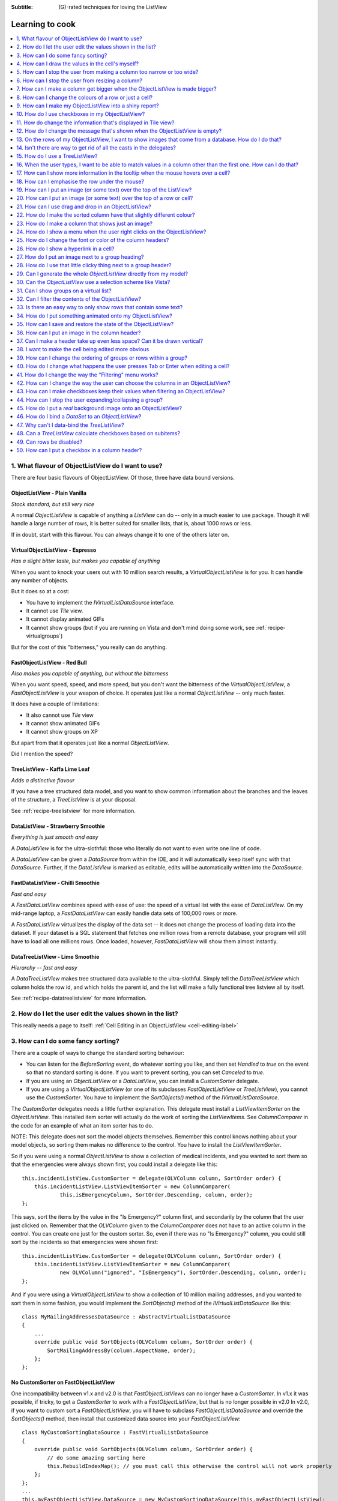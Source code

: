 .. -*- coding: UTF-8 -*-

:Subtitle: (G)-rated techniques for loving the ListView

.. _cookbook-label:
.. _cookbook:

Learning to cook
================

.. contents::
   :depth: 1
   :backlinks: none
   :local:

.. _recipe-flavour:

1. What flavour of ObjectListView do I want to use?
---------------------------------------------------

There are four basic flavours of ObjectListView. Of those, three have data bound versions.

ObjectListView - Plain Vanilla
^^^^^^^^^^^^^^^^^^^^^^^^^^^^^^

.. image:: images/icecream3.jpg
    :class: left-padded

*Stock standard, but still very nice*

A normal `ObjectListView` is capable of anything a `ListView` can do -- only in a much
easier to use package. Though it will handle a large number of rows, it is better
suited for smaller lists, that is, about 1000 rows or less.

If in doubt, start with this flavour. You can always change it to one of the others later on.


VirtualObjectListView - Espresso
^^^^^^^^^^^^^^^^^^^^^^^^^^^^^^^^

.. image:: images/coffee.jpg
    :class: left-padded

*Has a slight bitter taste, but makes you capable of anything*

When you want to knock your users out with 10 million search results, a
`VirtualObjectListView` is for you. It can handle any number of objects.

But it does so at a cost:

* You have to implement the `IVirtualListDataSource` interface.
* It cannot use *Tile* view.
* It cannot display animated GIFs
* It cannot show groups (but if you are running on Vista and don't mind
  doing some work, see :ref:`recipe-virtualgroups`)

But for the cost of this "bitterness," you really can do anything.

FastObjectListView - Red Bull
^^^^^^^^^^^^^^^^^^^^^^^^^^^^^

.. image:: images/redbull.jpg
    :class: left-padded

*Also makes you capable of anything, but without the bitterness*

When you want speed, speed, and more speed, but you don't want the bitterness of
the `VirtualObjectListView`, a `FastObjectListView` is your weapon of choice. It
operates just like a normal `ObjectListView` -- only much faster.

It does have a couple of limitations:

* It also cannot use *Tile* view
* It cannot show animated GIFs
* It cannot show groups on XP

But apart from that it operates just like a normal `ObjectListView`.

Did I mention the speed?


TreeListView - Kaffa Lime Leaf
^^^^^^^^^^^^^^^^^^^^^^^^^^^^^^

.. image:: images/limeleaf.jpg
    :class: left-padded

*Adds a distinctive flavour*

If you have a tree structured data model, and you want to show common
information about the branches and the leaves of the structure, a `TreeListView`
is at your disposal.

See :ref:`recipe-treelistview` for more information.

.. _label-datalistviewsummary:

DataListView - Strawberry Smoothie
^^^^^^^^^^^^^^^^^^^^^^^^^^^^^^^^^^

.. image:: images/smoothie2.jpg
    :class: left-padded

*Everything is just smooth and easy*

A `DataListView` is for the ultra-slothful: those who literally do not want to even write one line of code.

A `DataListView` can be given a `DataSource` from within the IDE, and it will
automatically keep itself sync with that `DataSource`. Further, if the
`DataListView` is marked as editable, edits will be automatically written into the
`DataSource`.

.. _label-fastdatalistviewsummary:

FastDataListView - Chilli Smoothie
^^^^^^^^^^^^^^^^^^^^^^^^^^^^^^^^^^

.. image:: images/chili-smoothie2.jpg
   :target: http://www.flickr.com/photos/flashfire/3178281016/
   :class: left-padded

*Fast and easy*

A `FastDataListView` combines speed with ease of use: the speed of a virtual list with the
ease of `DataListView`. On my mid-range laptop, a `FastDataListView` can easily handle data sets of 100,000 rows or more.

A `FastDataListView` virtualizes the display of the data set -- it does not change the process of
loading data into the dataset. If your dataset is a SQL statement that fetches one million rows
from a remote database, your program will still have to load all one millions rows. Once loaded, however,
`FastDataListView` will show them almost instantly.

DataTreeListView - Lime Smoothie
^^^^^^^^^^^^^^^^^^^^^^^^^^^^^^^^

.. image:: images/chili-smoothie2.jpg
   :target: http://www.flickr.com/photos/flashfire/3178281016/
   :class: left-padded

*Hierarchy -- fast and easy*

A `DataTreeListView` makes tree structured data available to the ultra-slothful. Simply
tell the `DataTreeListView` which column holds the row id, and which holds the parent id,
and the list will make a fully functional tree listview all by itself.

See :ref:`recipe-datatreelistview` for more information.

.. _recipe-editing:

2. How do I let the user edit the values shown in the list?
-----------------------------------------------------------

This really needs a page to itself: :ref:`Cell Editing in an ObjectListView <cell-editing-label>`

.. _recipe-sorting:

3. How can I do some fancy sorting?
-----------------------------------

There are a couple of ways to change the standard sorting behaviour:

* You can listen for the `BeforeSorting` event, do whatever sorting you like, and then set
  `Handled` to  *true* on the event so that no standard sorting is done. If you want
  to prevent sorting, you can set `Canceled` to  *true*.

* If you are using an `ObjectListView` or a `DataListView`, you can install a
  `CustomSorter` delegate.

* If you are using a `VirtualObjectListView` (or one of its subclasses
  `FastObjectListView` or `TreeListView`), you cannot use the `CustomSorter`. You have
  to implement the `SortObjects()` method of the `IVirtualListDataSource`.

The `CustomSorter` delegates needs a little further explanation. This delegate
must install a `ListViewItemSorter` on the `ObjectListView`. This installed item
sorter will actually do the work of sorting the `ListViewItems`. See
`ColumnComparer` in the code for an example of what an item sorter has to do.

NOTE: This delegate does not sort the model objects themselves. Remember this
control knows nothing about your model objects, so sorting them makes no
difference to the control. You have to install the `ListViewItemSorter`.

So if you were using a normal `ObjectListView` to show a collection of medical
incidents, and you wanted to sort them so that the emergencies were always shown
first, you could install a delegate like this::

    this.incidentListView.CustomSorter = delegate(OLVColumn column, SortOrder order) {
        this.incidentListView.ListViewItemSorter = new ColumnComparer(
                this.isEmergencyColumn, SortOrder.Descending, column, order);
    };

This says, sort the items by the value in the "Is Emergency?" column first, and
secondarily by the column that the user just clicked on. Remember that the
`OLVColumn` given to the `ColumnComparer` does not have to an active column in the
control. You can create one just for the custom sorter. So, even if there was no
"Is Emergency?" column, you could still sort by the incidents so that
emergencies were shown first::

    this.incidentListView.CustomSorter = delegate(OLVColumn column, SortOrder order) {
        this.incidentListView.ListViewItemSorter = new ColumnComparer(
                new OLVColumn("ignored", "IsEmergency"), SortOrder.Descending, column, order);
    };

And if you were using a `VirtualObjectListView` to show a collection of 10 million
mailing addresses, and you wanted to sort them in some fashion, you would
implement the `SortObjects()` method of the `IVirtualListDataSource` like this::

    class MyMailingAddressesDataSource : AbstractVirtualListDataSource
    {
        ...
        override public void SortObjects(OLVColumn column, SortOrder order) {
            SortMailingAddressBy(column.AspectName, order);
        };
    };

No CustomSorter on FastObjectListView
^^^^^^^^^^^^^^^^^^^^^^^^^^^^^^^^^^^^^

One incompatibility between v1.x and v2.0 is that `FastObjectListViews` can no
longer have a `CustomSorter`. In v1.x it was possible, if tricky, to get a
`CustomSorter` to work with a `FastObjectListView`, but that is no longer possible
in v2.0 In v2.0, if you want to custom sort a `FastObjectListView`, you will have
to subclass `FastObjectListDataSource` and override the `SortObjects()` method, then
install that customized data source into your `FastObjectListView`::

    class MyCustomSortingDataSource : FastVirtualListDataSource
    {
        override public void SortObjects(OLVColumn column, SortOrder order) {
            // do some amazing sorting here
            this.RebuildIndexMap(); // you must call this otherwise the control will not work properly
        };
    };
    ...
    this.myFastObjectListView.DataSource = new MyCustomSortingDataSource(this.myFastObjectListView);

.. _recipe-ownerdrawn:

4. How can I draw the values in the cell's myself?
--------------------------------------------------

This needs a page to itself as well: :ref:`How to owner draw my values <owner-draw-label>`?

.. _recipe-column-width:

5. How can I stop the user from making a column too narrow or too wide?
-----------------------------------------------------------------------

Columns have both `MinimumWidth` and `MaximumWidth` properties. By default, these are -1,
which means that no limit is enforced. But if they are set to some other value, the column
will be limited to the given minimum or maximum width.

For example, this::

    this.titleColumn.MinimumWidth = 30

will stop the "Title" column from becoming less than 30 pixels in width. This is useful
for preventing users from shrinking columns to 0 width and then not being about to find
them again.


.. _recipe-fixed-column:

6. How can I stop the user from resizing a column?
--------------------------------------------------

There are some columns just don't make sense to be resizeable. A column that
always shows a 16x16 status icon makes no sense to be resizeable. To make a
column be fixed width and unresizable by the user, simply set both `MinimumWidth`
and `MaximumWidth` to be the same value.

.. _recipe-column-filling:

7. How can I make a column get bigger when the ObjectListView is made bigger?
-----------------------------------------------------------------------------

On most columns, the column's width is static, meaning that it doesn't change by
itself. But sometimes it would be useful if a column would resize itself to show
more (or less) of itself when the user changed the size of the ListView. For
example, the rightmost column of a personnel list might display "Comments" about
that person. When the window was made larger, it would be nice if that column
automatically expanded to show more of the comments about that person. You can
make this happen by setting the `FillsFreeSpace` property to  *true* on that column.

An `ObjectListView` can have more than one space filling column, and they
generally share the available space equally between them (see the
`FreeSpaceProportion` property to change this).

You should be aware that as the `ObjectListView` becomes smaller, the space
filling columns will become smaller too, until they eventually disappear (have
zero width). The `MinimumWidth` and `MaximumWidth` properties still work for space
filling columns. So you can use the `MinimumWidth` property to make sure that a
space filling column doesn't disappear.


.. _recipe-formatter:

8. How can I change the colours of a row or just a cell?
--------------------------------------------------------

You listen for `FormatRow` or `FormatCell` event. 

To show customers in red when they owe money,
you would set up a handler for the `FormatRow` event in the IDE, and then do
something like this::

    private void olv1_FormatRow(object sender, FormatRowEventArgs e) {
        Customer customer = (Customer)e.Model;
        if (customer.Credit < 0)
            e.Item.BackColor = Color.Red;
    }

To change the formatting of an individual cell, you need to set
`UseCellFormatEvents` to *true* and then listen for `FormatCell` events.
To show just the credit balance in red, you could do something like this::

    private void olv1_FormatCell(object sender, FormatCellEventArgs e) {
        if (e.ColumnIndex == this.creditBalanceColumn.Index) {
            Customer customer = (Customer)e.Model;
            if (customer.Credit < 0)
                e.SubItem.ForeColor = Color.Red;
        }
    }

These events play well
with `UseAlternateBackColors`. Any formatting you do in these events takes
precedence over the alternate backcolors.

These events know where the row is going to
appear in the control, so the `DisplayIndex` property of the event
can be used for more sophisticated alternate background color schemes.
The `DisplayIndex` is correct even when the list is showing groups and
when the listview is virtual.

To improve performance, `FormatCell` events are only fired when a handler
of the `FormatRow`
event sets `UseCellFormatEvents` to *true*. If you want to have a `FormatCell`
event fired for every cell, you can set `UseCellFormatEvents` on the
`ObjectListView` itself.


v2.2.1 and earlier
^^^^^^^^^^^^^^^^^^

You install a `RowFormatter` delegate. A `RowFormatter` delegate is called after a
`OLVListItem` has been completely filled in, but before it is added to the
`ObjectListView`. It can change the formatting of the list item, or any of its
other properties.

To show customers in red when they owe money, you could do this::

    this.customerListView.RowFormatter = delegate(OLVListItem olvi) {
        Customer customer = (Customer)olvi.RowObject;
        if (customer.Credit < 0)
            olvi.ForeColor = Color.Red;
    };

You can format sub-items too, but it is a little more involved. There is no
separated callback for individual sub-items. So the `RowFormatter` can be written
to format sub-items too.

So, if in our above example, we only want to make the actual credit balance to
be red, not the whole row, the `RowFormatter` would look like this::

    this.customerListView.RowFormatter = delegate(OLVListItem olvi) {
        Customer customer = (Customer)olvi.RowObject;
        if (customer.Credit < 0) {
            int i = this.customerListView.Columns.IndexOf(this.creditColumn);
            if (i >= 0) {
               olvi.UseItemStyleForSubItems = false;
               olvi.SubItems[i].ForeColor = Color.Red;
            }
        }
    };

This code doesn't assume a position for the credit column but finds it each
time. This is conservative and it could be replaced with a constant -- if you
can guarantee that no other fool is going to move or remove it :-)

Also pay attention to *olvi.UseItemStyleForSubItems = false*.
By default, all subitems have the same formatting as the listitem itself. To
indicate that you want subitems have their own formatting, you must set
`UseItemStyleForSubItems` to *false*.

One important thing to know about `RowFormatters` is that they are called
before the row is added to the control. This means that many of the properties
of the `OLVListItem` object do not yet have sensible values. For example, you
cannot use the `Index` property to try and figure out where the item is in
the control, because the item doesn't yet belong to any control.

One final thing: `UseAlternateBackColors` and `RowFormatters` that change the
`BackColor` of rows do not play well together. The `UseAlternateBackColors` assumes
that it owns the background color, and it will override any setting made by
a `RowFormatter.`


.. _recipe-listviewprinter:

9. How can I make my ObjectListView into a shiny report?
--------------------------------------------------------

You make a `ListViewReporter` object in your IDE, and you set the `ListView`
property to be the `ObjectListView` you want to print.

There is a whole article available on CodeProject explaining in detail how to do
this: `Turning a ListView into a nice report`_. Read the article and play with demo
to see how it works. However don't use the code from that article -- it is defunct.
The `ListViewReporter` code in ObjectListView project is up-to-date.

.. _Turning a ListView into a nice report: http://www.codeproject.com/KB/miscctrl/ListViewPrinter.aspx


.. _recipe-checkbox:

10. How do I use checkboxes in my ObjectListView?
-------------------------------------------------

To uses checkboxes with an ObjectListView, you must set the `ObjectListView.CheckBoxes`
property to  *true*. If you want the user to be able to give check boxes the
*Indeterminate* value, you should set the `ObjectListView.TriStateCheckBoxes` property to
*true*.

Owing to a limitation of the .NET ListView class, you cannot use `CheckBoxes` in `Tile` view.
It just can't be done.

.. _using-checkboxes-programmatically:

Using checkboxes programmatically
^^^^^^^^^^^^^^^^^^^^^^^^^^^^^^^^^

The `ObjectListView.CheckObjects` property allows you to get or set the collection of
model objects that are currently checked. You can also use `ObjectListView.CheckAll()`
and `ObjectListView.UncheckAll()` to (no surprise) check or uncheck all items.

To decide if a particular model is checked, use `IsChecked()` or
`IsCheckedIndeterminate()`.

To changed the "checked-ness" of a model, you should use:

    * `CheckIndeterminateObject()`
    * `CheckObject(object model)`
    * `ToggleCheckObject()`
    * `UncheckObject()`

For sub-item checkboxes, there are the same collection of methods, but they take
a `OLVColumn` parameter to indicate which subitem should be fetched or set.

    * `CheckSubItem(object model, OLVColumn column)`
    * `CheckIndeterminateSubItem(object model, OLVColumn column)`
    * `IsSubItemChecked(object model, OLVColumn column)`
    * `ToggleSubItem(object model, OLVColumn column)`
    * `UncheckSubItem(object model, OLVColumn column)`

Data bound checkboxes
^^^^^^^^^^^^^^^^^^^^^

Without doing anything else, 
the check boxes act as a more durable form of selection.

If you want the checkboxes to reflect some actual property in your model,
you can bind the checkbox to a property in two ways: 

1. Use `CheckedAspectName`

If your model object already has a property that directly matches
whether or not a row should be checked, a `CheckedAspectName` is the simplest
approach. Simply set the `CheckedAspectName` to the name of your property, and
the `ObjectListView` will handle everything else, both the getting and the
setting of this property's value. The property must be of type `bool` (or of type
`bool?` if you want to use tri-state).

2. Use `CheckStateGetter` and `CheckStatePutter`

If `CheckedAspectName` is too simple for your needs, you can install
`CheckStateGetter` and `CheckStatePutter` delegates. The first delegate is used to
decide if the checkbox on the row that is showing the given model object should
be checked or unchecked. The second is called when the user clicked the check
box.

There are two flavour of check state getter/putters: there are `CheckStateGetter`
and `CheckStatePutter` delegates which deal with `CheckStates`; and there are
`BooleanCheckStateGetter` and `BooleanCheckStatePutter` delegates which deal only
with `booleans`. If you are only interested in checkboxes being on or off, the
boolean versions are what you want. However, if you want to deal with
indeterminate values too, you must use the `CheckState` versions::

    this.objectListView1.BooleanCheckStateGetter = delegate(Object rowObject) {
        return ((Person)rowObject).IsActive;
    };

    this.objectListView1.BooleanCheckStatePutter = delegate(Object rowObject, bool newValue) {
        ((Person)rowObject).IsActive = newValue;
        return newValue; // return the value that you want the control to use
    };

Note that the `CheckStatePutter` returns the value that will actually be used.
This doesn't have to be the same as the value that was given. So your delegate
can refuse to accept the checking of a particular model if it wants.

Sub-item checkboxes
^^^^^^^^^^^^^^^^^^^

`ObjectListViews` supports checkboxes on subitems.
To enable this, `ObjectListView.UseSubItemCheckBoxes` must be set to true.

Subitem checkboxes are always data-bound, i.e. they must be linked to a property on 
your model objects.

If `CheckBoxes` is True on a column, the aspect for that column will be
interpreted as a boolean value and a check box will be displayed to represent
that value. If the `ObjectListView` is owner drawn, the check box will be aligned
following the column `Alignment`, but in standard mode, the check box will always
be to the far left.

If `TriStateCheckBoxes` is True, the user will be able to set the check box to have
the `Indeterminate` value.

If you use tri state checkboxes on subitems, your model must be able to handle the third
state. This means your data must be either a `bool?` or a `CheckState`. If you have a simple
boolean field, setting `TriStateCheckBoxes` is pointless since your data cannot handle
the Indeterminate state (*null* in this case).

Setting either `CheckBoxes` or `TriStateCheckBoxes` on column 0 does nothing since
the check box on column 0 is the checkbox for the whole row. It is controlled by
settings on the `ObjectListView` itself.

Differences from .NET ListView CheckBoxes
^^^^^^^^^^^^^^^^^^^^^^^^^^^^^^^^^^^^^^^^^

Normal .Net `ListViews` support checkboxes -- but not on virtual lists.
If you try to use the standard `ListView.CheckIndicies` or `ListView.CheckedItems` properties on, say,
a `FastObjectListView` or a `TreeListView`, .NET will throw an exception.

`ObjectListView` supports checkboxes on both virtual and non-virtual lists,
but to do so, you *must* use the methods listed above -- trying to use the native
.NET mechanism will only give you grief.

`ObjectListView` will still trigger 
the normal `ItemCheck` and `ItemChecked` events know when a check box has changed value.

You can still read the `Checked` property of a `ListViewItem` to know if that item is checked 
-- but remember that `ListViewItems` are evil and indicate :ref:`a lapse into the Dark Side <listviewitems-are-evil>`.

To modify the `Checked` property programmatically, 
it's best to use the above listed operations to get and set whether or not an object
is checked. 

However, if you really *have to* programmatically set the `Checked` property on a list view item, 
you *must* do so through
the `OLVListItem.Checked` property, NOT through the base class property, `ListViewItem.Checked`.
If you programmatically set `ListViewItem.Checked`, `ObjectListView` will never know that you have
set that value, and strange things will happen (specifically, the checkbox on that row will
stop responding to clicks).

So, this code -- which tries to toggle the checkedness of the
selected rows -- will cause problems for your `ObjectListView`::

    private void objectListView1_ItemActivate(object sender, EventArgs e) {
        foreach (ListViewItem lvi in objectListView1.SelectedItems)
            lvi.Checked = !lvi.Checked;
    }

This will work -- once! After that, it will not work again. Worse, the check boxes will
stop responding to user clicks. To work
properly, you treat the items as `OLVListItem`::

    private void objectListView1_ItemActivate(object sender, EventArgs e) {
        foreach (OLVListItem olvi in objectListView1.SelectedItems)
            olvi.Checked = !olvi.Checked;
    }

This will work as expected. But much better would be to simply use `ToggleCheckObject()`.


CheckBoxes and virtual lists
^^^^^^^^^^^^^^^^^^^^^^^^^^^^

The standard .NET `ListView` cannot have `CheckBoxes` on virtual lists. However,
`VirtualObjectListView` (and thus `FastObjectListView` and `TreeListView`)
can support checkboxes. All flavours of `ObjectListView` support checkboxes equally.

The only caveat for using check boxes on virtual lists is that, when a
`CheckStateGetter` (or `BooleanCheckStateGetter`) is installed, the control has to iterate the entire list when
the `CheckedObjects` property is read. Without a `CheckStateGetter`, the control
assumes that nothing is checked until the user (or the programmer) explicitly
checks it. So it knows which objects have been checked and can simply return
them as the value of the `CheckedObjects` property. 

But when a `CheckStateGetter` is
installed, the only way the control can know whether an object is checked is by
calling the `CheckStateGetter` delegate for every object in the list. 
So to return the value of `CheckedObjects`
property, the control must iterate the whole list, asking in turn if this object
is checked. This is fine if the list has only 100 or even 1000 objects, but if
the list has 10,000,000 objects, your program is going to hang.

Virtual lists persist the "checkedness" of individual objects across calls to
`SetObjects()` (and other list modifying operations). To make the list forget
the "checkedness" of all objects, call `ClearObjects()`.

.. _recipe-tileview:

11. How do change the information that's displayed in Tile view?
----------------------------------------------------------------

The information that is shown when in Tile view is customisable. The primary
column has to appear, but the other "rows" are configurable. In the example
below, the Person's name appears, since that is the primary column, but the
"Occupation", "Birthdate", and "Hourly Rate" pieces of information are shown as
well.

.. image:: images/tileview-example.png

To do this, set `IsTileViewColumn` to  *true* for those columns that you want to
appear in the Tile view. Confusingly, a column in Detail view becomes a "row" in
a Tile view.

If you really want to change the information in the Tile view, you can custom
draw it! To do this, install an `ItemRenderer` on the list and
set `OwnerDraw` to  *true*. See `BusinessCardRenderer` in the demo project for an
example implementation. To see that renderer in action, run the demo, switch to
the "Complex" tab, click the "Owner Drawn" checkbox, and switch to Tile view.


.. _recipe-emptymsg:

12. How do I change the message that's shown when the ObjectListView is empty?
------------------------------------------------------------------------------

When an `ObjectListView` is empty, it can display a "this list is empty" type message.

The `EmptyListMsg` is the property that holds the string that appears when an
`ObjectListView` is empty. This string is rendered using the `EmptyListMsgFont`::

    this.objectListView1.EmptyListMsg = "This database has no rows";
    this.objectListView1.EmptyListMsgFont = new Font("Tahoma", 24);

The empty msg list is actually implemented as an overlay. You can access that overlay
though the `EmptyListMsgOverlay` property. By default, this is a `TextOverlay` that
you can customise to your hearts content::

    TextOverlay textOverlay = this.objectListView1.EmptyListMsgOverlay as TextOverlay;
    textOverlay.TextColor = Color.Firebrick;
    textOverlay.BackColor = Color.AntiqueWhite;
    textOverlay.BorderColor = Color.DarkRed;
    textOverlay.BorderWidth = 4.0f;
    textOverlay.Font = new Font("Chiller", 36);
    textOverlay.Rotation = -5;

gives this:

.. image:: images/emptylistmsg-example.png

If you really want to, you can set the `EmptyListMsgOverlay` property to an
object that implement the `IOverlay` interface, and then draw whatever you want
to.

.. _recipe-images-from-db:

13. On the rows of my ObjectListView, I want to show images that come from a database. How do I do that?
--------------------------------------------------------------------------------------------------------

Normally, images that are shown on rows come from an `ImageList`. The `ImageGetter`
delegate simply returns the index of the image that should be drawn against the
cell. However, sometimes, the images that should be drawn are not known at
compile time. Or they are generated dynamically from some characteristic of the
model object being displayed. In such cases, the `ImageList` cannot be pre-
populated with the images to be used. But with a little planning, you can still
use your `ImageList` to manage your images, even when the `Images` are dynamically
retrieved.

First, give your `ObjectListView` an empty `SmallImageList` and an empty `LargeImageList`.

Secondly, install an `ImageGetter` delegate on your primary column that does something like this::

    this.mainColumn.ImageGetter = delegate(object row) {
        String key = this.GetImageKey(row);
        if (!this.listView.LargeImageList.Images.ContainsKey(key)) {
            Image smallImage = this.GetSmallImageFromStorage(key);
            Image largeImage = this.GetLargeImageFromStorage(key);
            this.listView.SmallImageList.Images.Add(key, smallImage);
            this.listView.LargeImageList.Images.Add(key, largeImage);
        }
        return key;
    };

This dynamically fetches the images if they haven't been already fetched. You
will need to write the `GetImageKey()`, `GetSmallImageFromStorage()` and
`GetLargeImageFromStorage()` methods. Their names will probably be different,
depending on exactly how you are deciding which image is shown against which
model object.

For example, if we were writing a File Explorer look-a-like, we might have something that looks like this::

    this.mainColumn.ImageGetter = delegate(object row) {
        File theFile = (File)row;
        String extension = this.GetFileExtension(theFile);
        if (!this.listView.LargeImageList.Images.ContainsKey(extension)) {
            Image smallImage = this.GetSmallIconForFileType(extension);
            Image largeImage = this.GetLargeIconForFileType(extension);
            this.listView.SmallImageList.Images.Add(extension, smallImage);
            this.listView.LargeImageList.Images.Add(extension, largeImage);
        }
        return key;
    };

If you only use Details view, you don't need to maintain the `LargeImageList`, but
if you use any other view, you must keep the `SmallImageList` and the
`LargeImageList` in sync.


.. _recipe-typedobjectlistview:

14. Isn't there are way to get rid of all the casts in the delegates?
---------------------------------------------------------------------

Yes. You can use a `TypedObjectListView` wrapper.

One annoyance with `ObjectListView` is all the casting that is needed. Because the
`ObjectListView` makes no assumptions about what sort of model objects you will be
using, it handles all models as `objects` and it's up to you to cast them to the
right type when you need to. This leads to many delegates starting with a cast
like this::

    this.objectListView1.SomeDelegate = delegate(object x) {
        MyModelObject model = (MyModelObject)x;
        ...
    }

which becomes tiresome after a while. It would be nice if you could tell the
`ObjectListView` that it would always be displaying, say, Person objects.
Something like::

    this.objectListView1 = new ObjectListView<Person>();
    this.objectListView1.SomeDelegate = delegate(Person model) {
        ...
    }

Unfortunately, this is not possible, so we have a `TypedObjectListView` class
instead. This is not another `ObjectListView` subclass, but rather it's a typed
wrapper around an existing ObjectListView. To use one, you create an
`ObjectListView` within the IDE as normal. When it is time to implement your
delegates, you create a `TypedObjectListView` wrapper around your list view, and
declare your delegates against that wrapper. It's easier to use than it is to
explain, so look at this example::

    TypedObjectListView<Person> tlist = new TypedObjectListView<Person>(this.listViewSimple);
    tlist.BooleanCheckStateGetter = delegate(Person x) {
        return x.IsActive;
    };
    tlist.BooleanCheckStatePutter = delegate(Person x, bool newValue) {
        x.IsActive = newValue;
        return newValue;
    };

Look ma! No casts! The delegates are declared against the typed wrapper, which
does know what model objects are being used.

You can also use the `TypedObjectListView` for typed access to the delegates on your columns::

    tlist.GetColumn(0).AspectGetter = delegate(Person x) { return x.Name; };
    tlist.GetColumn(1).AspectGetter = delegate(Person x) { return x.Occupation; };

If you don't like referring to columns by their index, you can create
`TypedColumn` objects around a given `ColumnHeader` object::

    TypedColumn<Person> tcol = new TypedColumn<Person>(this.columnHeader16);
    tcol.AspectGetter = delegate(Person x) { return x.GetRate(); };
    tcol.AspectPutter = delegate(Person x, object newValue) { x.SetRate((double)newValue); };

Generating AspectGetters
^^^^^^^^^^^^^^^^^^^^^^^^

A side benefit of a `TypedObjectListView` is that it can automatically generate an
`AspectGetter` for a column from its `AspectName`. So, rather than hand-coding
`AspectGetters` like we have done above, you simply configure the `AspectName` in
the IDE, and then call `tlist.GenerateAspectGetters()`. This can (should?) handle
aspects of arbitrary complexity, like "Parent.HomeAddress.Phone.AreaCode".

This allows the convience of reflection, but the speed of hand-written `AspectGetters`.


.. _recipe-treelistview:

15. How do I use a TreeListView?
--------------------------------

A `TreeListView` shows a tree structure with its nice ability to expand and
collapse, but also shows information in columns.

A functioning `TreeListView` needs three things:

1. A list of top level objects (called `Roots`).

2. A way to know if a given model can be expanded.

3. A way to know which models should appear as the children of another model.

Like all the other `ObjectListViews`, `TreeListView` relies on delegates. The
two essential delegates for using a `TreeListView` are:

* `CanExpandGetter` is used to decide if a given model can be expanded

* `ChildrenGetter` is used to gather the children that will appear under a given
  model after it is expanded. This delegate is only called if `CanExpandGetter` has
  returned true for that model object.

In the demo, there is an Explorer like example, which navigates the disks on the
local computer. The tree list view in that demo is configured so that only
directories can be expanded. It looks like this::

    this.treeListView.CanExpandGetter = delegate(object x) {
        return (x is DirectoryInfo);
    };

The `ChildrenGetter` delegate gets the contents of a directory when that directory is
expanded::

    this.treeListView.ChildrenGetter = delegate(object x) {
        DirectoryInfo dir = (DirectoryInfo)x;
        return new ArrayList(dir.GetFileSystemInfos());
    };

Remember, `ChildrenGetter` delegates are only ever called if
`CanExpandGetter` returns  *true*, so this delegate knows that the parameter *x* must
be a `DirectoryInfo` instance.

Once you have these two delegates installed, you populate the control by setting
its `Roots` property. Roots are the top level branches of the tree. You can use the `Roots`
property to set these top branches, or you can call `SetObjects()`, which does
the same thing. To add or remove these top level
branches, you can call `AddObjects()` and `RemoveObjects()`, since in a tree view,
these operate on the top level branches.

The `TreeListView` caches the list of children under each branch. This is helpful
when the list of children is expensive to calculate. To force the `TreeListView`
to refetch the list of children, call `RefreshObject()` on the parent.

To see an example of how to use drag and drop on a `TreeListView`, read :ref:`this blog <blog-rearrangingtreelistview>`.

Notes
^^^^^

Do not try to use a `TreeListView` like a standard `TreeView`. A `TreeListView`
does not have `TreeNodes` that you have to create and then pass to the view.
That's just one more level of unnecessary boiler-plate code -- exactly the
things that `ObjectListView` was written to avoid. Instead of creating node,
think in terms of your data model. Can this "thing" be unrolled? When it is
unrolled, what list of "things" should be shown?

`CanExpandGetter` is called often! It should be efficient.

.. _recipe-search:

16. When the user types, I want to be able to match values in a column other than the first one. How can I do that?
-------------------------------------------------------------------------------------------------------------------

    I have a list that shows medical incidents. One of the columns is
    the doctor reponsible for that incident. I'd like the users to be able to sort
    by the "Doctor" column and then type the first few characters of the doctors
    name and find the cases assigned to that doctor. Is there a way to do that?

Surprisingly, yes! If you set `IsSearchOnSortColumn` to  *true* (the default), then characters
typed into the list will be matched against the values of the sort column,
rather than against the values of column 0. iTunes shows this behavior when you
sort by the "Artist" or "Album" columns.

Remember: this searching works on the string representation of the value, rather than on the values themselves.


.. _recipe-tooltips:

17. How can I show more information in the tooltip when the mouse hovers over a cell?
-------------------------------------------------------------------------------------

The `ListView` default behavior is to only use tool tips to show truncated cell
values (even then only when `FullRowSelect` is  *true*). But with an `ObjectListView`,
you are not so limited.

To show a different tooltip when the mouse is over a cell, you should listen for
the `CellToolTipShowing` event. The parameter block for this event tells where
the mouse was, what cell it was over, the model for that row, and the value
that is shown in the cell.

Within that event handler, you can set various properties on the parameter block
to change the tool tip that will be displayed:

* `Text` is the string that will be displayed in the tooltip. If this is null or
  empty, the tool tip will not be shown. Inserting "\\r\\n" sequences into the
  string gives a multiline tool tip.

* `Font`, `ForeColor` and `BackColor` control the font of the text,
  the text colour and background colour of the tooltip. (NOTE: The color
  settings do not work under Vista)

* `IsBalloon` allows the tooltip to be shown as a balloon style. (NOTE:
  changing this during an event does not work reliably under Vista.
  Setting it outside of an event works fine).

* `Title` and `StandardIcon` allow a title and icon to be shown above the
  tool tip text.

With a very little bit of work, you can display tool tips like this:

.. image:: images/blog2-balloon2.png

Example::

    this.olv.CellToolTipShowing += new EventHandler<ToolTipShowingEventArgs>(olv_CellToolTipShowing);
    ...
    void olv_CellToolTipShowing(object sender, ToolTipShowingEventArgs e) {
        // Show a long tooltip over cells only when the control key is down
        if (Control.ModifierKeys == Keys.Control) {
            Song s = (Song)x;
            e.Text = String.Format("{0}\r\n{1}\r\n{2}", s.Title, s.Artist, s.Album);
        }
    };

If you change the properties in the parameter block, those properties will only
affect that one showing of a tooltip. If you want to change all tooltips, you
would set the properties of `ObjectListView.CellToolTipControl.` So, if you
want all tooltips to be shown in Tahoma 14 point, you would do this::

    this.olv.CellToolTipControl.Font = new Font("Tahoma", 14);

Similarly, to show a tooltip for a column header, you listen for a
`HeaderToolTipShowing` event.

Previous versions used delegates to provide a subset of this functionality.
These delegates -- `CellToolTipGetter` and `HeaderToolTipGetter` delegates --
still function, but the events provide much great scope for customisation.

All of this extra functionality comes with a small cost. This functionality is
beyond what a standard .NET `ToolTip` can provide. Because of this, you cannot
assign a standard `ToolTip` to an `ObjectListView` in the IDE. Well, actually
you can (at least until I can figure out how to prevent it) but you shouldn't.
If you do, you will get an assertion error the first time a tooltip tries to
show.


.. _recipe-hottracking:

18. How can I emphasise the row under the mouse?
------------------------------------------------

This is called "hot tracking". The normal `ListView` can underline the text of the
row under the mouse. `ObjectListView` can do much more.

Hot tracking is controlled by an instance of `HotItemStyle`. You create and
configure these in the IDE as non-visual components. Once you have created an
instance, you can assign it to the `HotItemStyle` property of the
`ObjectListView`. The same style instance can be shared between various
`ObjectListViews`, making it easier for your application to behave consistently.

A `HotItemStyle` can set the text color, background color, font, and/or font style
of the row under the cursor. If `FullRowSelect` is *true*, these properties will
be applied to all cells of the hot row. If `FullRowSelect` is *false*, background
color will be applied to all cells, but the other properties will only be applied
to cell 0.

`HotItemStyle` also have `Decoration` and `Overlay` properties. These allow
you easily add a decoration to the hot row, as well as display an overlay while
there is a hot item.

For example, this puts a transluscent border around the row that the cursor
is over::

    // Make the decoration
    RowBorderDecoration rbd = new RowBorderDecoration();
    rbd.BorderPen = new Pen(Color.FromArgb(128, Color.LightSeaGreen), 2);
    rbd.BoundsPadding = new Size(1, 1);
    rbd.CornerRounding = 4.0f;

    // Put the decoration onto the hot item
    this.olv1.HotItemStyle = new HotItemStyle();
    this.olv1.HotItemStyle.Decoration = rbd;


.. _recipe-overlays:

19. How can I put an image (or some text) over the top of the ListView?
-----------------------------------------------------------------------

This is called an "overlay." A normal `ObjectListView` comes pre-equipped with
two overlays ready to use: `OverlayImage` and `OverlayText`. These can be
configured from within the IDE, controlling what image (or text) is displayed,
the corner in which the overlay is shown, and its inset from the control edge.

`TextOverlays` can be further customised, by controlling the color and font
of the text, the color of the background, the width and color of the border,
and whether the border should have rounded corners. All these properties
are controllable from inside the IDE.

If you want to do something other than show a simple image or text, you
can implement the `IOverlay` interface. This interface is very simple::

    public interface IOverlay {
        void Draw(ObjectListView olv, Graphics g, Rectangle r);
    }

Within the `Draw()` method, your implementation can draw whatever it likes.

Once you have implemented this interface, you add it to an `ObjectListView`
via the `AddOverlay()` method::

    MyFantasticOverlay myOverlay = new MyFantasticOverlay();
    myOverlay.ConfigureToDoAmazingThings();
    this.objectListView1.AddOverlay(myOverlay);

Overlays are actually quite tricky to implement. If you use your `ObjectListView`
in a "normal" way (design your interface through the IDE using normal WinForm
controls), they will work flawlessly.

However, if you do "clever" things with your `ObjectListViews`, you
may need to read this: :ref:`overlays-label`. "Clever" in this case
means reparenting the ObjectListView after it has been created, or
hiding it by rearranging the windows z-ordering. You may also need
to read that if the `ObjectListView` is hosted by a non-standard
TabControl-like container.

Overlays are purely cosmetic. They do not respond to any user interactions.

Disabling
^^^^^^^^^

Overlays look simple but are quite complex underneath. If they seem to be misbehaving
(e.g. if you are seeing `GlassPanelForms` in placing where you don't want them),
you can completely disable overlays by setting `UseOverlays` to *false*.


.. _recipe-decorations:

20. How can I put an image (or some text) over the top of a row or cell?
------------------------------------------------------------------------

Decorations are similar to overlays in that they are drawn over the top of the
`ObjectListView`, but decoration are different in that they are attached to
a row or cell and scroll with it. Here the love heart and the "Missing!" are
decorations.

.. image:: images/decorations-example.png

Decorations are normally assigned to a row or cell during a `FormatRow` or
`FormatCell` event. In the demo, a love heart appears next to someone
named "Nicola"::

    private void listViewComplex_FormatCell(object sender, FormatCellEventArgs e) {
        Person p = (Person)e.Model;

        // Put a love heart next to Nicola's name :)
        if (e.ColumnIndex == 0) {
            if (p.Name.ToLowerInvariant().StartsWith("nicola")) {
                e.SubItem.Decoration = new ImageDecoration(Resource1.loveheart, 64);
            } else
                e.SubItem.Decoration = null;
        }
    }

The "Missing!" decoration is actually a combination of two decorations and is
done like this::

    if (e.ColumnIndex == 1 && e.SubItem.Text == "") {
        // Add a opaque, rotated text decoration
        TextDecoration decoration = new TextDecoration("Missing!", 255);
        decoration.Alignment = ContentAlignment.MiddleCenter;
        decoration.Font = new Font(this.Font.Name, this.Font.SizeInPoints+2);
        decoration.TextColor = Color.Firebrick;
        decoration.Rotation = -20;
        e.SubItem.Decoration = decoration; //NB. Sets Decoration

        // Put a border around the cell.
        CellBorderDecoration cbd = new CellBorderDecoration();
        cbd.BorderPen = new Pen(Color.FromArgb(128, Color.Firebrick));
        cbd.FillBrush = null;
        cbd.CornerRounding = 4.0f;
        e.SubItem.Decorations.Add(cbd); // N.B. Adds to Decorations
    }

Note that when we put a border around the cell, the code added it to
`Decorations` property. Doing this adds a second decoration to the same cell. If
the code set the `Decoration` property, it would replace the text decoration
that had just been given.

Decorations can also be attached to the hot item. Set the `Decoration` property
of the `HotItemStyle` to something that will be drawn over the hot row/cell.
See :ref:`recipe-hottracking`.

Decorations can also be attached to the selected rows. Set `SelectedRowDecoration`
property of the `ObjectListView` to a decoration, and that decoration will be draw
over each selected row. This draws a transluscent green border around each
selected row::

    RowBorderDecoration rbd = new RowBorderDecoration();
    rbd.BorderPen = new Pen(Color.FromArgb(128, Color.Green), 2);
    rbd.BoundsPadding = new Size(0, -1);
    rbd.CornerRounding = 12.0f;
    this.olv1.SelectedRowDecoration = rbd;

Like overlays, decorations are purely cosmetic. They do not respond to any user interactions.


.. _recipe-dragdrop:

21. How can I use drag and drop in an ObjectListView?
-----------------------------------------------------

This needs its own page to explain properly. :ref:`dragdrop-label`.

To see a detailed walk-through, have a look at :ref:`this blog <blog-rearrangingtreelistview>`.

.. _recipe-columntinting:

22. How do I make the sorted column have that slightly different colour?
------------------------------------------------------------------------

If you set `TintSortColumn` property to *true*, the sort column will be
automatically tinted. The color of the tinting is controlled by the
`SelectedColumnTint` property.

You can tint a different column (other than the sort column) by setting the
`SelectedColumn` property, or by installing `TintedColumnDecoration` for the
column that you want to color::

    this.objectListView1.AddDecoration(new TintedColumnDecoration(columnToTint));

This latter option lets you tint more than one column.


.. _recipe-imageonlycolumn:

23. How do I make a column that shows just an image?
----------------------------------------------------

    *I want to show a meetings room's availablity as an icon, without any text.
    What's the best way to do that?*

To show only an image in a column, do this::

   this.meetingColumn.AspectGetter = delegate(object x) {
       return ((MeetingRoom)x).Availability;
   };
   this.meetingColumn.AspectToStringConverter = delegate(object x) {
       return String.Empty;
   };
   this.meetingColumn.ImageGetter = delegate(object x) {
       switch (((MeetingRoom)x).Availability) {
           case RoomAvailability.Free: return "free";
           case RoomAvailability.InUse: return "inuse";
           case RoomAvailability.Booked: return "booked";
       }
       return "unexpected";
   };

By returning an aspect, sorting and grouping will still work. By forcing
`AspectToStringConverter` to return an empty string, no string will be drawn,
only the image.

This works in both owner drawn or non-owner drawn lists.


.. _recipe-rightclickmenu:

24. How do I show a menu when the user right clicks on the ObjectListView?
--------------------------------------------------------------------------

If you want to show the same menu, regardless of where the user clicks,
you can simply assign that menu to the `ContextMenuStrip` property of the `ObjectListView`
(this is standard .NET, nothing specific to an `ObjectListView`).

If you want to show a context menu specific to the object clicked,
you can listen for `CellRightClick` events::

    private void olv_CellRightClick(object sender, CellRightClickEventArgs e) {
        e.MenuStrip = this.DecideRightClickMenu(e.Model, e.Column);
    }

If `MenuStrip` is not null, it will be shown where the mouse was clicked.

It's entirely reasonable for `e.Model` to be *null*. That means the user clicked
on the list background.

v2.2 or earlier
^^^^^^^^^^^^^^^

If you have v2.2 or earlier,
you need to listen for `OnMouseClick` event and do something like this::

    private void olv_MouseClick(object sender, MouseEventArgs e) {
        if (e.Button != MouseButtons.Right)
            return;

        ObjectListView olv = (ObjectListView)sender;
        OlvListViewHitTestInfo hitTest = olv.OlvHitTest(e.X, e.Y);
        ContextMenuStrip ms = this.DecideRightClickMenu(hitTest.RowObject, hitTest.Column);
        if (ms != null)
            ms.Show(olv, e.X, e.Y);
    }

This finds the model object under the mouse click and the column that was clicked too.
Using those, you can decide what menu to show: `DecideRightClickMenu()` is obviously
something you have to implement yourself.

It's entirely reasonable for `hitTest.RowObject` to be *null*. That means the user clicked
on the list background.


.. _recipe-headerformatting:

25. How do I change the font or color of the column headers?
------------------------------------------------------------

Set `ObjectListView.HeaderUsesThemes` to *false* and then create
a `HeaderFormatStyle` object (either in code or within the IDE), give it
the characteristics you want, and then assign that style to either
`ObjectListView.HeaderFormatStyle` (to format all column headers) or
`OLVColumn.HeaderFormatStyle` (to format just one column header).

Each `HeaderFormatStyle` has a setting for each state of the header:

* `Normal` controls how the header appears when nothing else is happening to it.

* `Hot` controls how the header appears when the mouse is over the header.
  This should be a slight, but still noticable, shift from the normal state.

* `Pressed` controls how the header appears when the user has pressed the
  mouse button on the header, but not yet released the button.
  This should be a clear visual change from both the normal and hot states.

For each state, the header format allows the font, font color, background color
and frame to be specified. If you combine these attributes badly, you can
produce some truly dreadful designs, but when well used, the effect can be pleasant.

    *"I've setup the HeaderFormat like you say, but the stupid thing does nothing"*

Make sure `HeaderUsesThemes` is *false*. If this is *true*, `ObjectListView` will
use the OS's theme to draw the header, ignoring the `HeaderFormatStyle` completely.

There is also `ObjectListView.HeaderWordWrap` which when *true* says to
word wrap the text within the header.

.. image:: images/header-formatting.png

[v2.3 and earlier]

In previous versions, you could set the `HeaderFont` or `HeaderForeColor`
properties on the `ObjectListView` to
change the font and color for all columns. You can also set the `HeaderFont` or
`HeaderForeColor` properties on one `OLVColumn` to change just that column.

These properties should no longer to be used, since `HeaderFormatStyles` provide
much more. These properties will be marked obsolete in v2.5 and removed some
time after that.


.. _recipe-hyperlink:

26. How do I show a hyperlink in a cell?
----------------------------------------

To put a hyperlink into a cell, you have to:

1. Set `UseHyperlinks` to  *true* on the `ObjectListView`.
2. Set `Hyperlink` to  *true* on the column that you want.

After these two steps, every non-empty cell in the column will be treated as a
hyperlink.

If you only want some of the cells to be hyperlinks, you can listen for the
`IsHyperlink` event. This event is triggered once for every hyperlink cell, and
allows the programmer to control the URL that is associated with the link (by
default, the text of the cell is regarded as the URL). If the `Url` property is
set to null or empty, then that cell will not be treated as a hyperlink.

If you are already listening for the `FormatCell`
you could also set the `URL` property of the `OLVListSubItem` in that event.

Just to be complete, when a hyperlink is clicked, `ObjectListView` triggers a
`HyperlinkClickd` event (no prizes for guessing that). If you listen for and
handle this event, set `Handled` to true so that the default processing is not
done. By default, `ObjectListView` will try to open the URL, using
`System.Diagnostics.Process.Start()`

Finally, the appearance of all hyperlinks is controlled by the `HyperlinkStyle`
property. In most cases, the default settings will work fine.


.. _recipe-groupformatting:

27. How do I put an image next to a group heading?
--------------------------------------------------

On XP, you can't. Groups on XP get a header and that is all.

But on Vista and later, to display an image against a group header, you need to
set `GroupImageList` on the `ObjectListView`. This is the image list from which the
group header images will be taken. Then on the group itself, you need to set `TitleImage`
to either the index or name of the image to show.

There isn't a `GetGroupTitleImage` delegate. Instead, there are two more general
manners to handle this:

* You can listen for the `AboutToCreateGroups` event, which passes in all the groups that are
  to be created. Within the event handler, you can make changes to the groups, their order
  and even their presence! You can also add new groups if you so wish.

* The `OLVColumn.GroupFormatter` delegate is called once for each new group
  before it is added to the control. Within it, you can change the group
  formatting, including the title, subtitle, footer and task. These changes
  overwrite any changes made within the `AboutToCreateGroups` event.

These mechanisms are more useful than a `GetGroupTitleImage` delegate, since
they allow any or all of the group information to be altered, not just the
`TitleImage`.


.. _recipe-grouptask:

28. How do I use that little clicky thing next to a group header?
-----------------------------------------------------------------

That "little clicky thing" is called the group task.  You set it through  the
`GroupTask` property during the `AboutToCreateGroups` event or  `GroupFormatter`
delegate (see :ref:`recipe-groupformatting`).

.. image:: images/group-formatting.png

In this snapshot, the "Check bank balance" is the group task.

When the user clicks on  the text, `ObjectListView` triggers a  `GroupTaskClick`
event. This event contains the group whose task was clicked.

[Once again, this is not possible on XP]


.. _recipe-generator:

29. Can I generate the whole `ObjectListView` directly from my model?
---------------------------------------------------------------------

    *I'm writing software to a merchant bank and time to market is crucial.
    Is there a way I create a working ObjectListView just using my model class?*

Funnily enough, yes, you can -- I'm glad you asked.

The basic idea is that you give your model class to `Generator` class and it
create columns for the public properties of your model.
If you want to have more control over the generated columns,
you can decorate your model's properties with a
`OLVColumn` attribute.

The `Generator` class looks at the public properties of a class and
generates columns for them. So, this line would
generate columns in the `this.olv1` ObjectListView for all the public
properties of `MyModelClass`::

    Generator.GenerateColumns(this.olv1, typeof(MyModelClass), true);

There are a couple of flavours of `GenerateColumns()`. This next one
looks at the first member of `myListOfObjects`, and based on its type,
generates the columns of `this.olv1`::

    Generator.GenerateColumns(this.olv1, this.myListOfObjects);

So, if there was a foreign exchange management application, one of its model classes
might look like this::

    public class ForexTransaction {
        public DateTime When { get; set; }
        public decimal Rate { get; set; }
        public Currency FromCurrency { get; set; }
        public Currency ToCurrency { get; set; }
        public decimal FromValue { get; set; }
        public decimal ToValue { get; set; }
        public string UserId { get; set; }
    }

So to generate columns for this class, you would do this::

    Generator.GenerateColumns(this.olv1, typeof(ForexTransaction), true);

This would generate reasonable, but boring, columns:

.. image:: images/generator-boring.png

If you want to make the
columns more interesting, you can give them an `OLVColumn` attributes.
Most properties of
`OLVColumn` instances can be set through the `OLVColumn` attributes::

    public class ForexTransaction {

        [OLVColumn(Width = 150)]
        public DateTime When { get; set; }

        [OLVColumn(DisplayIndex = 5, Width = 75, TextAlign = HorizontalAlignment.Right)]
        public decimal Rate { get; set; }

        [OLVColumn("From", DisplayIndex=1, Width = 50, TextAlign = HorizontalAlignment.Center)]
        public string FromCurrency { get; set; }

        [OLVColumn("To", DisplayIndex = 3, Width = 50, TextAlign = HorizontalAlignment.Center)]
        public string ToCurrency { get; set; }

        [OLVColumn("Amount", DisplayIndex = 2, AspectToStringFormat = "{0:C}", Width = 75, TextAlign = HorizontalAlignment.Right)]
        public decimal FromValue { get; set; }

        [OLVColumn("Amount", DisplayIndex = 4, AspectToStringFormat = "{0:C}", Width = 75, TextAlign = HorizontalAlignment.Right)]
        public decimal ToValue { get; set; }

        [OLVColumn(IsVisible = false)]
        public string UserId { get; set; }
    }

`DisplayIndex` governs the ordering of the columns.

This gives a slightly more interesting control:

.. image:: images/generator-better.png


[Thanks to John Kohler for this idea and the original implementation]


.. _recipe-vistascheme:

30. Can the `ObjectListView` use a selection scheme like Vista?
---------------------------------------------------------------

There are two ways you can do this:

1. You can set `UseTransluscentSelection` and `UseTranslucentHotItem` to  *true*.
   This will give a selection and hot item mechanism that is *similiar* to that
   used by Vista. It is not the same, I know. Do not complain.

   This works best when the control is owner drawn. When the list is not owner
   drawn, the native control uses its default selection scheme in addition to
   those use by these settings. It's still acceptable, but doesn't look quite so good.

2. You can set `UseExplorerTheme` to *true*. If you absolutely have to look like
   Vista, this is your property. But it has quite a few limitations (and may mess
   up other things I haven't yet discovered):

   * It only works on Vista and later.
   * It does nothing when `OwnerDraw` is *true*. Owner drawn lists are (naturally) controlled by their renderers.
   * It does not work well with `AlternateRowBackColors`.
   * It does not play well with `HotItemStyles`.
   * It looks a bit silly when `FullRowSelect` is *false*.


.. _recipe-virtualgroups:

31. Can I show groups on a virtual list?
----------------------------------------

If it is on XP or earlier, no. If the program is running on Vista or later, yes -- but
you may have to do some work.

A `FastObjectListView` supports groups as it stands. Simple set `ShowGroups`
to *true*, and it will handle groups just like a normal `ObjectListView`. End of
story, case closed.

If you have your own `VirtualObjectListView`, you have to do a little bit more
work to enable groups on your control. You need set the `GroupStrategy` property
to an object which implement the `IVirtualGroups` interface.

The `IVirtualGroups` interface looks like this::

    public interface IVirtualGroups
    {
        // Return the list of groups that should be shown according to the given parameters
        IList<OLVGroup> GetGroups(GroupingParameters parameters);

        // Return the index of the item that appears at the given position within the given group.
        int GetGroupMember(OLVGroup group, int indexWithinGroup);

        // Return the index of the group to which the given item belongs
        int GetGroup(int itemIndex);

        // Return the index at which the given item is shown in the given group
        int GetIndexWithinGroup(OLVGroup group, int itemIndex);

        // A hint that the given range of items are going to be required
        void CacheHint(int fromGroupIndex, int fromIndex, int toGroupIndex, int toIndex);
    }

All members must be fully implemented except `CacheHint()` which is only a hint.

`GetGroups()` is the key function. It must return a list of `OLVGroup` in the
order in which they should be created in the listview. Each `OLVGroup` must have
at least `Header` and `VirtualItemCount` properties initialized.

Like a virtual list, virtual groups do not keep a list of the items they
contain. Instead, each group knows how many items it contains
(`VirtualItemCount` property) and can tell which item is at a given index within
it. The `GetGroupMember()` has that responsibility: for a given group, this
method must figure out what item is at the n'th position of that group. It then
returns the index of that item in the overall list.

`GetGroup()` does a semi-inverse operation: given the index of an item in the
overall list, return the index of the group to which that item belongs.

`GetIndexWithinGroup()` does the other half of the inverse operation: once we
know what group an item belongs to, this member return its index within that
group.

Be aware: `GetGroup()` and `GetGroupMember()` are called *often*.
They have to be fast. They cannot do database lookup or queries against DNS.
They can do a couple of indexed lookups and that is all!

Even then, the grouping on virtual lists will still hit limits. It works
perfectly with 10,000 rows, works acceptibly with 50,000, but on my laptop,
showing groups on virtual lists with more than 100,000 rows was not usable. It
seems that in some situations (for example, while scrolling) the control runs
through all the rows (or a good chunk of them), asking which group each row
belongs to. It does this quickly, but running through a 100,000 rows still takes
some time.

One other problem is caused by the normal behavior of a grouped listview:
when the user clicks a group header, the listview control selects
all the members of that group. This is fine if the group has 100 or even 200 rows,
but if the group has 20,000 items in it, it will select each one,
triggering 20,000 `SelectedIndexChanged` events -- which is a pain!

Caveat emptor
^^^^^^^^^^^^^

Implementating this feature required the use of undocumented features. That means
there is no guarantee that it will continue working in later versions of Windows
(or even on current versions). You have been warned.


.. _recipe-filtering:

32. Can I filter the contents of the ObjectListView?
----------------------------------------------------

This needs a :ref:`whole page to itself <filtering-label>`.

In brief, you must set `UseFiltering` to *true*, and then set either the `ModelFilter` property
or the `ListFilter` property to an appropriate filter.

ObjectListView provides a number
of pre-built filter, including a text based filter (see :ref:`recipe-text-filtering`).
The base `ModelFilter` class can be given a delegate and used directly::

   this.olv1.ModelFilter = new ModelFilter(delegate(object x) {
       return ((PhoneCall)x).IsEmergency;
   });

If you want your filter to co-operate with any :ref:`Excel-like filtering <column-filtering-label>`,
set the `AdditionalFilter` property, instead of the `ModelFilter`.

.. _recipe-text-filtering:

33. Is there an easy way to only show rows that contain some text?
------------------------------------------------------------------

    *I want to do a text filter like iTunes' search box, where only songs that contain the typed string are shown. Is there an easy way to do that?*

Funnily enough, there is! It's called `TextMatchFilter.` You use it thus::

    this.olv1.ModelFilter = TextMatchFilter.Contains(this.olv1, "search");

After executing this line, the `olv1` will only show rows where the text "search"
occurs in at least one cell of that row.

This searching uses each cell's string representation. This can lead to some odd, but still
accurate results, when owner drawn is *true*. For example, subitem check boxes are drawn
as boxes, but their string representation is "true" and "false." If you're text filter is
"rue" it will match all rows where a subitem check box is checked. To prevent this,
you can make a column invisible to text filters by setting `Searchable` to *false*.

Alternatively, the filter can be configured to only consider some of the columns in the `ObjectListView` by
setting the `Columns` property. This is useful for avoiding searching on columns that you
know will return non-sensical results (like checkboxes above).

It can also be set up to do regular expression searching::

	this.olv1.ModelFilter = TextMatchFilter.Regex(this.olv1, "^[0-9]+");

Or prefix matching (all these factory methods can accept more than one string)::

	this.olv1.ModelFilter = TextMatchFilter.Prefix(this.olv1, "larry", "moe", "curly");

HighlightTextRenderer
^^^^^^^^^^^^^^^^^^^^^

If your filtered `ObjectListView` is owner drawn, you can pair this text searching
with a special renderer, `HighlightTextRenderer.` This renderer draws a highlight box
around any substring that matches the given filter. So::

    TextMatchFilter filter = TextMatchFilter.Contains(this.olv1, "er");
    this.olv1.ModelFilter = filter;
    this.olv1.DefaultRenderer = new HighlightTextRenderer(filter);

would give something that looks like this:

.. image:: images/text-filter-highlighting.png

You can change the highlighting by playing with the `CornerRoundness`, `FramePen` and `FillBrush` properties
on the `HighlightTextRenderer.`

If you just want to highlight the text without actually filtering the rows, just don't
set the `ModelFilter` property.

Remember: the list has to be owner drawn for the renderer to have any effect.

.. _recipe-animations:

34. How do I put something animated onto my ObjectListView?
-----------------------------------------------------------

This needs a whole page to itself: :ref:`animations-label`

.. _recipe-state:

35. How can I save and restore the state of the ObjectListView?
---------------------------------------------------------------

    *In my app, I want to remember the ordering and size
    of the columns in the list so they can be restored when
    the user reruns the app. Is there a way to do that?*

Use the `SaveState()` and `RestoreState()` methods.

`SaveState()`
returns a byte array which contains the state of the `ObjectListView`.
Store this where you want (file, XML, registry), and when you next
run your app, reload this byte array and give it to `RestoreState()`.

These methods store the following characteristics:

  * current view (i.e. Details, Tile, Large Icon...)
  * sort column and direction
  * column order
  * column widths
  * column visibility

It does not include selection or scroll position.

.. _recipe-column-header-image:

36. How can I put an image in the column header?
------------------------------------------------

[The second most requested feature ever]

Set `OLVColumn.HeaderImageKey` to the key of an image from
the ObjectListView's `SmallImageList`. That image will appear to the left
of the text in the header.

.. image:: images/header-with-image.png

For the image to appear `OLVColumn.HeaderUsesTheme` must be *false*. Otherwise,
the header will be drawn strictly in accordance with the OS's current theme
(which certainly will not include an image).

If you only want an image in the header without any text showing,
set `OLVColumn.ShowTextInHeader` to *false*.

Don't use `ImageKey` or `ImageIndex`. These are Microsoft standard
properties, but they don't work. Both are hidden from the code generation
process so any value you set on them in the IDE *will not* be persisted.

.. _recipe-column-header-vertical:

37. Can I make a header take up even less space? Can it be drawn vertical?
--------------------------------------------------------------------------

For checkbox column, or image only columns, the header text can take up
much more space than the data it is labelling. In such cases, you can make
the columns header be drawn vertically, by setting `OLVColumn.IsHeaderVertical`
property to *true*.

Setting this gives something like this:

.. image:: images/vertical-header.png

The header will expand vertically to draw the entire header text. You can set
a maximum height through the `ObjectListView.HeaderMaximumHeight` property.

Vertical headers are text only. Setting `HeaderImageKey` does nothing.

Vertical text is actually quite hard to read. If you use vertical headers,
be kind to your users and give the header a tool tip (through
the `OLVColumn.HeaderToolTip` property) that lets the user
easily see what the header is trying to say.

.. _recipe-showing-editing-cell:

38. I want to make the cell being edited more obvious
-----------------------------------------------------

   *My users sometimes get confused about whether they are editing a cell,
   and if so, which one. Is there any way to make these things more obvious?*

You could install a `EditingCellBorderDecoration` on your `ObjectListView`.
Then, when the user is editing a cell, they will see something like this:

.. image:: images/cell-editing-border.png

To install this decoration, you do this::

  this.olv.AddDecoration(new EditingCellBorderDecoration { UseLightbox = true });

The `EditingCellBorderDecoration` has the usual swathe of properties controlling
exactly how it looks.

OK, OK. This isn't actually a very useful class, but it does look cool :)

.. _recipe-sorting-groups:

39. How can I change the ordering of groups or rows within a group?
-------------------------------------------------------------------

   *Your way of ordering groups and the rows within the groups is stupid.
   I want to be able to do it myself.*

O-K... Listen for the `BeforeCreatingGroups` event. In the parameter block
for that event, set `GroupComparer` to control how groups are sorted, and
`ItemComparer` to control how items within a group are sorted.

If you don't want the items within the group to be sorted at all, set
`PrimarySortOrder` to `SortOrder.None`.

There is no way to NOT sort the groups. They have to be ordered in some
fashion.

40. How do I change what happens the user presses Tab or Enter when editing a cell?
-----------------------------------------------------------------------------------

   *In my app, I want the user to be able to edit all cells just by repeatedly
   hitting [Tab]. So, when the user hits [Tab] when editing the last cell, I don't
   want it to wrap back to the first cell -- I want it to change rows.
   How can do I that?*

There must be a thousand variations on this question, but the two most common are:

  1. how to make `[Tab]` change rows when editing the last cell.

  2. how to make `[Enter]` change rows, not just commit the change.

To address these two most common case, ObjectListView now has `CellEditTabChangesRows`
and `CellEditEnterChangesRows` properies.

  * `CellEditTabChangesRows` makes ObjectListView
    change the row being edited when the user presses `[Tab]` while editing the last
    editable cell on a row.

  * `CellEditEnterChangesRows` makes ObjectListView
    try to edit the cell below the cell being edited when the user press `[Enter]`.

These behaviours are achieved by modifying the `CellEditKeyEngine` settings.
This engine allows you to completely
customise the behaviour of keys during a cell edit operation.

For example, to make [Ctrl-Up] start editing the cell above the current cell::

    olv1.CellEditKeyEngine.SetKeyBehaviour(Keys.Up|Keys.Control, CellEditCharacterBehaviour.ChangeRowUp, CellEditAtEdgeBehaviour.ChangeRow);

NOTE: The interface to `CellEditKeyEngine` will almost certainly change in the next version.

41. How do I change the way the "Filtering" menu works?
-------------------------------------------------------

  *I really like the 'Filter' menu, but I want to change the values that are
  shown in the check list. How do I do that?*

This is complex enough to needs its own page (:ref:`column-filtering-label`), but briefly:

The values in the check list are controlled by the `ClusteringStrategy` that is installed on a column.
By default, the clustering strategy copies the grouping behaviour of that column. To change
this, you must set `ClusteringStrategy` to a strategy that does what you want.

To create your own strategy, you must implement `IClusteringStrategy` or subclass
the safe base clas `ClusteringStrategy`. If you are showing dates or times in a column,
the `DateTimeClusteringStrategy` can probably be configured to do exactly what you want.

To hide the 'Filter' menu item for all columns, set `ShowFilterMenuOnRightClick` to *false*.

To hide the 'Filter' menu item for a particular column, set `UsesFiltering` to *false* on that column.

.. _recipe-column-selection:

42. How can I change the way the user can choose the columns in an ObjectListView?
----------------------------------------------------------------------------------

In general, the user is able to select which columns they wish to see in an `ObjectListView`.
The user interface mechanism for this is that when the user right clicks on any header,
they will presented with a menu that lets them choose which columns they wish to see.

The exact behaviour of the column selection mechanism is governed
by the `SelectColumnsOnRightClickBehaviour` property.

To prevent the user from changes the visible columns, set this property to `ColumnSelectBehaviour.None`.

To present the column selection menu as a submenu off the header right click menu,
set this property to `ColumnSelectBehaviour.Submenu`.

.. image:: images/column-selection-submenu.png

To present the column selection menu as the bottom items in the header right click menu,
set this property to `ColumnSelectBehaviour.Inline`. This is the default.
If `SelectColumnsMenuStaysOpen` is *true* (which is the default),
the menu will remain open after the user
clicks on column, letting them hide or show multiple columns without having to show
the right click menu again.

.. image:: images/column-selection-inline.png

To present the user with a dialog that lets them choose the columns (as well as rearrange
the order of the columns), set this property to `ColumnSelectBehaviour.ModelDialog`.

.. image:: images/column-selection-modaldialog.png

If there are some columns that you do not want the user to be able to hide, set
`OLVColumn.Hideable` to *false*. This will prevent the user from hiding that column.

Note: Column 0 can never be hidden. This is a limit of the underlying Windows control.
If you wish to make your first column hideable, move it to anywhere else in the column list,
and then set its `DisplayIndex` to 0, so that it appears first.


.. _recipe-persistent-checkboxes:

43. How can I make checkboxes keep their values when filtering an ObjectListView?
---------------------------------------------------------------------------------

Set `PersistentCheckboxes` to *true* (this is the default).

The "checkedness" of a row is maintained by the underlying ListView control.
However, when the contents of the control are rebuild -- either by calling `BuildList()`
or by applying or removing a filter --
this "checkedness" is lost since all the underlying `ListViewItems` are destroyed and recreated.

When `PersistentCheckboxes` is *true*, the `ObjectListView` will remember the check state of
each row, and ensure that it is correctly maintained whenever the list is rebuilt or filtered.

If an `ObjectListView` has `CheckStateGetter` and `CheckStatePutters` installed, the `PersistentCheckboxes`
property does nothing, since the getter and putter must already persist the checkbox state.

This behaviour is new in v2.5.1. To revert to the previous behaviour, set `PersistentCheckboxes` to *false*.

.. _recipe-cancel-group-expand:

44. How can I stop the user expanding/collapsing a group?
---------------------------------------------------------

Listen for the `GroupExpandingCollapsing` event, and then set `Canceled` to *true* if the event should be prevented.

This handler will stop a group from expanding if the group starts with "NO_EXPAND"::

    private void olv1_GroupExpandingCollapsing(object sender, GroupExpandingCollapsingEventArgs e) {
        e.Canceled = e.IsExpanding && e.Group.Header.StartsWith("NO_EXPAND");
    }

.. _recipe-native-backgrounds:

45. How do I put a *real* background image onto an ObjectListView?
------------------------------------------------------------------

    *That overlay stuff is just too tricky. I want a real background image
    and I want it now!*

Since XP, the native ListView control has supported background images via the `LVM_SETBKIMAGE` message.
But it has always had serious limits, as this screen shot shows:

.. image:: images/setbkimage.png

This is less than ideal. Column 0 always draw over the background image, as do subitem images and grid lines.
It was these limitations that lead to the creation of overlays.

However, Windows 7 seems to have improved this situation:

.. image:: images/setbkimage2.png

Better but still not perfect. The limitations are still there:

* It doesn't look very good when grid lines are enabled, since the grid lines are still drawn over the image.
* It doesn't work with owner drawn mode. In owner drawn mode, each cell draws itself, including its background, which covers the background image.
* The transparent areas of the background image aren't completely transparent.
* It looks odd when alternate row background colors are enabled.
* This for Windows 7, so obviously, it does not work at all on XP.

If you can live with these limits, `ObjectListView` now [v2.5.1] has built in support for native backgrounds::

    // Set a watermark in the bottom right of the control
    this.olv.SetNativeBackgroundWatermark(Resource1.redback1);

    // Set the background image positioned 50% horizontally and 75% vertically
    this.olv.SetNativeBackgroundImage(Resource1.redback1, 50, 75));

    // Set a tiled background to the control
    this.olv.SetNativeBackgroundTiledImage(Resource1.limeleaf);

Apart from these limitations, native watermarks are quite neat. They are true backgrounds, not
translucent overlays like the `OverlayImage` uses. They also have the decided advantage over overlays in that
they work correctly even in MDI applications.

.. _recipe-databinding:

46. How do I bind a `DataSet` to an `ObjectListView`?
-----------------------------------------------------

Each flavour of control has a data bindable version:

* `ObjectListView` => `DataListView`
* `FastObjectListView` => `FastDataListView`
* `TreeListView` =>  `DataTreeListView`

Each data bindable version has two additional properties: `DataSource` and `DataMember`.
These let you control which data set is bound to the control. These operates as they
would for .NET's `DataView`.

`DataTreeListView` requires some more configuration. :ref:`See the next recipe <recipe-datatreelistview>`.

When setting `DataSource`, the provided value should implement either `IList`, `IBindingList`,
or `IListSource`. Some common examples are the following types of objects:

* `DataView`
* `DataTable`
* `DataSet`
* `DataViewManager`
* `BindingSource`

When binding to a list container (i.e. one that implements the
`IListSource` interface, such as `DataSet`)
you must also set the `DataMember` property in order
to identify which particular list you would like to display. You
may also set the `DataMember` property even when
DataSource refers to a list, since `DataMember` can
also be used to navigate relations between lists.

All of the following will show the "Persons" table from the data set::

  DataSet ds = LoadDataset();

  if (ds == null || ds.Tables.Count == 0)
    return;

  // Install a DataTable
  this.olvData.DataSource = ds.Tables["Person"];

  // Install a DataView
  this.olvData.DataSource = new DataView(ds.Tables["Person"]);

  // Use DataSet directly
  this.olvData.DataMember = "Person";
  this.olvData.DataSource = ds;

  // Use a DataViewManager
  this.olvData.DataMember = "Person";
  this.olvData.DataSource = new DataViewManager(ds);

  // Install a BindingSource
  this.olvData.DataSource = new BindingSource(ds, "Person");

Obviously, in the real world, you would only use one of these calls.

Automatic column creation
^^^^^^^^^^^^^^^^^^^^^^^^^

Using data binding will create columns in the `ObjectListView` for all columns in the data source.

ListView columns will only be created if one doesn't already exist for that dataset column. If
you want to set up a fancy column to show the "UserName" column from the database, you could create
a column in the `ObjectListView` in the IDE's Designer, and set `AspectName` to "UserName." The data binding
process will see that there is already a column for "UserName" and not create a new one.

Other bits and pieces
^^^^^^^^^^^^^^^^^^^^^

If there is a data column in the `DataSet` that you don't want to display, create a column in the `ObjectListView`,
set the `AspectName` to the name of the data column and mark that column as `IsVisible` = *false*.

If you wanted to use a navigator and synchronize several data bound
controls, you will need a `BindingSource` and something like this::

  BindingSource bs = new BindingSource(ds, "Person");
  this.bindingNavigator1.BindingSource = bs;
  this.dataGridView1.DataSource = bs;
  this.dataListView1.DataSource = bs;

.. _recipe-datatreelistview:

47. Why can't I data-bind the `TreeListView`?
---------------------------------------------

    *I want a TreeListView but I'm basically too lazy to even lift a
    schooner to my mouth. Can't you make it so I don't have to write even
    a single line of code?*

I actually received an email that said this -- well, alright, maybe the words were slightly
different, but the meaning was the same.

So, as of v2.6, there is now a `DataTreeListView` -- a data bindable `TreeListView`.

In order to construct a `DataTreeListView`, the control needs three pieces of data, which can all
be set in the Designer:

* name of the column that hold the unique id of each row -- `KeyAspectName`
* name of the column that hold the id of the parent of each row -- `ParentKeyAspectName`
* the value that indicates a row is a top level row in the control (a root) -- `RootKeyValue`

Imagine we have a table that looks like this:

.. image:: images/dtlv-table.png

To show this table, the `DataTreeListView` would be configured like this:

========================   ==============
  Property                 Value
========================   ==============
  `KeyAspectName`          "Id"
  `ParentKeyAspectName`    "ParentId"
  `RootKeyValue`           0
========================   ==============

This says, the unique of each row can be found in the "Id" column. The
"ParentId" holds the parent id of each row. And the value "0" in the "ParentId" column indicates
that the row should be shown a top level root.

Combining that table with a `DataTreeListView` configured like this would give this:

.. image:: images/dtlv-hierarchy.png

The rows that have "0" in the "ParentId" column are the roots of the tree, so
"Jonathan Piper" and "Bill Gates" are the roots.

All rows that have "1" (the "Id" of "Jonathan Piper") in their "ParentId" cell
will appear as child rows of "Jonthan Piper". Similarly, all rows that have "6"
in their "ParentId" cell will appear as child rows of "Bill Gates".

Other bits and pieces
^^^^^^^^^^^^^^^^^^^^^

The hierarchy
must be strictly self-referential. All the information it needs must be within
the table itself.
This control does not handle joins to other tables.
If you want to do something like that, make  a VIEW
that holds all the data you want to display and then bind to that view.

Many times, the columns that hold the identity and parent keys are not really
meant for end user consumption. If you want those columns to be hidden from
the user, you can set `ShowKeyColumns` to *false* before binding the control
to a data source. Setting this after binding has no effect.

Due to the limitations of the Designer in the IDE, `RootKeyValue` can only be
given a string value through the IDE. If your `ParentKey` is not of type string,
you will have to set its value through code.

`null` is a valid value for `RootKeyValue`. 


.. _recipe-hierarchical-checkboxes:

48. Can a `TreeListView` calculate checkboxes based on subitems?
----------------------------------------------------------------

    *I'd like the TreeListView to be able to check everything
    in a branch if the top of the branch is checked.*

As of v2.7, `TreeListView` has the ability to do hierarchical checkboxes.

Hierarchical checkboxes is that neat ability where the checked-ness of a branch 
summarizes the checked-ness of all its subitems. If the branch is checked, the user 
knows that everything under that branch is checked. If the branch is unchecked, 
then similarly everything under that branch is unchecked. If the branch is indeterminate, 
the user knows that there is a mix of checked and unchecked items within that branch.

.. image:: images/hierarchical-checkboxes-1.png

In the above screenshot, the "dell" folder is checked because all its contents are checked.
The "android" folder is indeterminate, since some of its children are checked and some aren't.

To enable this feature, set `HierarchicalCheckBoxes` to `true`. You may need to install a `ParentGetter` 
delegate, which lets the control calculate the ancestors of any object, even if that object isn't 
currently in the control.

Once this is true, when the user checks a branch, all items under that branch will be
checked as well. When an branch is unchecked, all the items under that branch will be
unchecked too.

`CheckedObjects` will behave somewhat differently. It will return:

* all objects which were specifically checked by the user
* all objects that were set in the `CheckedObjects` collection, and that have not been unchecked by the user
* all objects whose ancestor was checked by the user AND that have been made visible in the control

For example, with the above snapshot, `CheckedObjects` would return::
  
  {"adb.exe", "fastboot.exe", "dell", "StageEula", "DBRM.ini", "OOBEDONE.flag", "welcome.reg"}

If "StageEula" had been expanded at some point, its contents would also be included in 
`CheckedObjects` -- even if "StageEula" wasn't expanded at the moment.

If you set `CheckedObjects` *and* any of those objects haven't already been revealed in the
`TreeListView`, then the control will not know where it fits in the hierarchy, and so won't 
be able to calculate the check state of its ancestors. To get around this, you have to install
a `ParentGetter` delegate. If this don't make much sense to you, don't worry about it.

Hierarchical checkboxes don't work with `CheckStateGetters` or `CheckStateSetters`. Just 
don't use them.

.. _recipe-disabled-rows:

49. Can rows be disabled?
----------------------------------------------------------------

As of v2.8, all flavours of `ObjectListView` can have disabled rows.

.. image:: images/blog8-allgrey.png

Disabled rows cannot be selected, activated, edited or checked. They can be focused
(to know why, see this blog entry: :ref:`blog-disabledrows`).
They are also visually distinct (often grey text with greyscale images).

To disable some model objects, call `DisableObjects()`. To enable them again,
call `EnableObjects()`. These both have single object versions. To get or set
the entire collection of disabled models, use the `DisabledObjects` property.

To change the appearance of disabled rows, make a `SimpleRowStyle` and assign it to `DisabledRowStyle`.
If we were using a dark theme, this style might be more appropriate (except the font, which is just 
being silly)::

    this.olv.DisabledItemStyle = new SimpleItemStyle();
    this.olv.DisabledItemStyle.ForeColor = Color.Gray;
    this.olv.DisabledItemStyle.BackColor = Color.FromArgb(30, 30, 35);
    this.olv.DisabledItemStyle.Font = new Font("Stencil", 10);

Disabled rows when not owner drawn
^^^^^^^^^^^^^^^^^^^^^^^^^^^^^^^^^^

Obviously, the underlying ListView control doesn't actually support disabling rows.
`ObjectListView` has to do a lot of work to make the ListView control look as if it can.

As such, disabled rows look best when owner drawn (the above snapshot is in owner drawn mode). 
In non-owner drawn mode, the row is disabled, but it doesn't look completely as if it is.
The images and check boxes are drawn normally and look as if they can be used (but they can't).

.. image:: images/blog8-greytext-colourimages.png

.. _recipe-checkbox-in-header:

50. How can I put a checkbox in a column header?
------------------------------------------------

Also as of v2.8, column headers can have a checkbox:

.. image:: images/column-headercheckbox-1.png

Configuring
^^^^^^^^^^^

To enable a checkbox on a header, set `OLVColumn.HeaderCheckBox` to `true`. 

If you want a tri-state checkbox, set  `OLVColumn.HeaderTriStateCheckBox` to `true`. 

You can determine the state of a header checkbox via `OLVColumn.HeaderCheckState`.

Header checkboxes can also be disabled, by setting `OLVColumn.HeaderCheckBoxDisabled` to `true`. 

As with all header customization, you will only see the checkboxes if `ObjectListView.HeaderUsesTheme` is `false`.

In action
^^^^^^^^^

Once a column has a checkbox in its header, you control it through:

    - `ObjectListView.CheckHeaderCheckBox(OLVColumn col)`
    - `ObjectListView.CheckIndeterminateHeaderCheckBox(OLVColumn col)`
    - `ObjectListView.ToggleHeaderCheckBox(OLVColumn col)`
    - `ObjectListView.UncheckHeaderCheckBox(OLVColumn col)`

When the user clicks on the checkbox (or when you call the above methods), ObjectListView will fire a `HeaderCheckBoxChanging`
event. This message can be cancelled.

If the header checkbox is disabled and the user clicks on it, an event will still be fired (giving you the chance to
perhaps explain to the user why the checkbox is disabled), but by default it will not change anything.

Updating cell checkboxes
^^^^^^^^^^^^^^^^^^^^^^^^

A useful feature is to have the checkbox in the header control the checkboxes in the cells of that column.
Checking the header will check all the cells under that header. 
Unsurprisingly, unchecking the header will uncheck all the cells under that header. 
Of course, this only makes sense if the
column has checkboxes in its cells. To enabled this feature, set `OLVColumn.HeaderCheckBoxUpdatesRowCheckBoxes`
to `true`.

This updating is only one way: from the header down to the cells. There is (currently) no feature to do
the reverse -- recalculate the checkedness of the header based on the checkedness of the cells.

Hit testing and CellOver events
^^^^^^^^^^^^^^^^^^^^^^^^^^^^^^^

Hit testing on a ObjectListView has been extended to include information about the header. The hit testing
logic can now report header locations:

    - `HitTestLocation.Header`
    - `HitTestLocation.HeaderCheckBox`
    - `HitTestLocation.HeaderDivider`

On `OlvListViewHitTestInfo`, `ColumnIndex` and `HeaderDividerIndex` tell exactly which column or divider was hit.

Changed in mouse location are primarily reported through `CellOver` events. These events are now also raised
when the mouse moves over the header. Since this is different from previous versions, this behaviour can be 
disabled by setting `ObjectListView.TriggerCellOverEventsWhenOverHeader` to `false`.